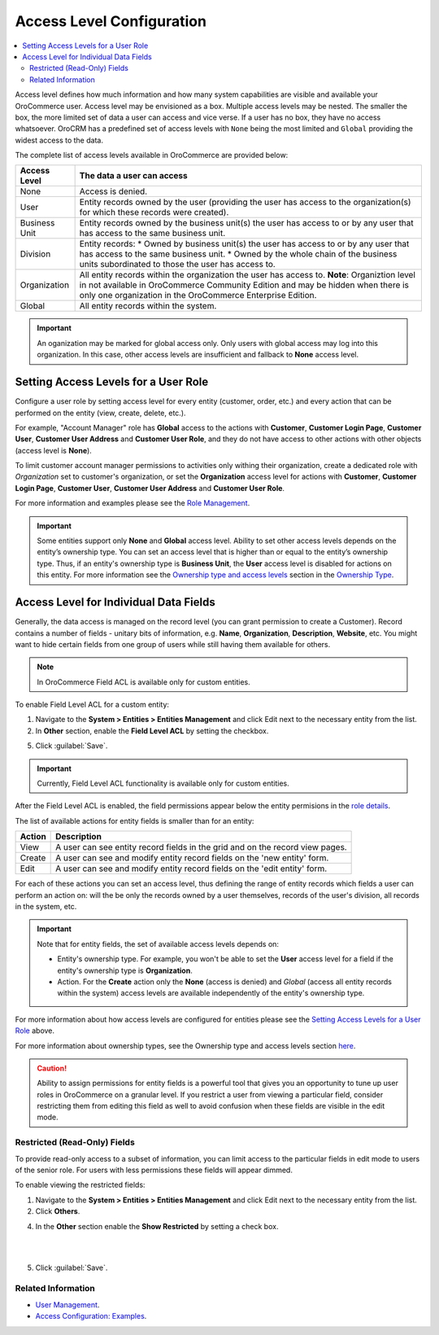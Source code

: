 Access Level Configuration
==========================

.. contents:: :local:
    :depth: 3


Access level defines how much information and how many system capabilities are visible and available your OroCommerce user. Access level may be envisioned as a box. Multiple access levels may be nested. The smaller the box, the more limited set of data a user can access and vice verse. If a user has no box, they have no access whatsoever.
OroCRM has a predefined set of access levels with ``None`` being the most limited and ``Global`` providing the widest access to the data. 

.. image:: /completeReference/img/System/UserManagement/access_roles_management/access_levels2.png 

The complete list of access levels available in OroCommerce are provided below:  

+---------------+----------------------------------------------------------------------------------------------------------------------------------------------------------------------------+
| Access Level  | The data a user can access                                                                                                                                                 |
+===============+============================================================================================================================================================================+
| None          | Access is denied.                                                                                                                                                          |
+---------------+----------------------------------------------------------------------------------------------------------------------------------------------------------------------------+
| User          | Entity records owned by the user (providing the user has access to the organization(s) for which these records were created).                                              |
+---------------+----------------------------------------------------------------------------------------------------------------------------------------------------------------------------+
| Business Unit | Entity records owned by the business unit(s) the user has access to or by any user that has access to the same business unit.                                              |
+---------------+----------------------------------------------------------------------------------------------------------------------------------------------------------------------------+
| Division      | Entity records:                                                                                                                                                            |
|               | * Owned by business unit(s) the user has access to or by any user that has access to the same business unit.                                                               |
|               | * Owned by the whole chain of the business units subordinated to those the user has access to.                                                                             |
+---------------+----------------------------------------------------------------------------------------------------------------------------------------------------------------------------+
| Organization  | All entity records within the organization the user has access to.                                                                                                         |
|               | **Note**: Organiztion level in not available in OroCommerce Community Edition and may be hidden when there is only one organization in the OroCommerce Enterprise Edition. |
+---------------+----------------------------------------------------------------------------------------------------------------------------------------------------------------------------+
| Global        | All entity records within the system.                                                                                                                                      |
+---------------+----------------------------------------------------------------------------------------------------------------------------------------------------------------------------+

.. Important:: 
	An oganization may be marked for global access only. Only users with global access may log into this organization. In this case, other access levels are insufficient and fallback to **None** access level.


Setting Access Levels for a User Role
-------------------------------------

Configure a user role by setting access level for every entity (customer, order, etc.) and every action that can be performed on the entity (view, create, delete, etc.). 

For example, "Account Manager" role has **Global** access to the actions with **Customer**, **Customer Login Page**, **Customer User**, **Customer User Address** and **Customer User Role**, and they do not have access to other actions with other objects (access level is **None**).

To limit customer account manager permissions to activities only withing their organization, create a dedicated role with *Organization* set to customer's organization, or set the **Organization** access level for actions with **Customer**, **Customer Login Page**, **Customer User**, **Customer User Address** and **Customer User Role**.

For more information and examples please see the `Role Management </completeReference/System/UserManagement>`_.

.. important:: Some entities support only **None** and **Global** access level. Ability to set other access levels depends on the entity’s ownership type. You can set an access level that is higher than or equal to the entity’s ownership type. Thus, if an entity's ownership type is **Business Unit**, the **User** access level is disabled for actions on this entity. For more information see the `Ownership type and access levels </completeReference/System/AccessManagement/ownership.html#ownership-types-and-access-levels>`_ section in the `Ownership Type </completeReference/System/AccessManagement/ownership.html>`_.

  
Access Level for Individual Data Fields
---------------------------------------

Generally, the data access is managed on the record level (you can grant permission to create a Customer). Record contains a number of fields - unitary bits of information, e.g. **Name**, **Organization**, **Description**, **Website**, etc. You might want to hide certain fields from one group of users while still having them available for others. 

.. note:: In OroCommerce Field ACL is available only for custom entities.

To enable Field Level ACL for a custom entity:

#. Navigate to the **System > Entities > Entities Management** and click Edit next to the necessary entity from the list. 

#. In **Other** section, enable the **Field Level ACL** by setting the checkbox.

.. image:: /completeReference/img/System/UserManagement/access_roles_management/access_field_level_acl_enable.png

5. Click :guilabel:`Save`.

.. important::
	Currently, Field Level ACL functionality is available only for custom entities.

After the Field Level ACL is enabled, the field permissions appear below the entity permisions in the `role details </completeReference/System/UserManagement/roles.html>`_.

.. image:: /completeReference/img/System/UserManagement/access_roles_management/roles_permissions_fields_general_ex.png 

The list of available actions for entity fields is smaller than for an entity:

+--------+-------------------------------------------------------------------------------+
| Action | Description                                                                   |
+========+===============================================================================+
| View   | A user can see entity record fields in the grid and on the record view pages. |
+--------+-------------------------------------------------------------------------------+
| Create | A user can see and modify entity record fields on the 'new entity' form.      |
+--------+-------------------------------------------------------------------------------+
| Edit   | A user can see and modify entity record fields on the 'edit entity' form.     |
+--------+-------------------------------------------------------------------------------+

For each of these actions you can set an access level, thus defining the range of entity records which fields a user can perform an action on: will the be only the records owned by a user themselves, records of the user's division, all records in the system, etc.

.. Important::
	Note that for entity fields, the set of available access levels depends on:

	- Entity's ownership type. For example, you won't be able to set the **User** access level for a field if the entity's ownership type is **Organization**. 
	- Action. For the **Create** action only the **None** (access is denied) and *Global* (access all entity records within the system) access levels are available independently of the entity's ownership type.

For more information about how access levels are configured for entities please see the `Setting Access Levels for a User Role <Setting Access Levels for a User Role>`_ above.

For more information about ownership types, see the Ownership type and access levels section `here </completeReference/System/AccessManagement/ownership.html>`_.

.. caution:: 
	Ability to assign permissions for entity fields is a powerful tool that gives you an opportunity to tune up user roles in OroCommerce on a granular level. If you restrict a user from viewing a particular field, consider restricting them from editing this field as well to avoid confusion when these fields are visible in the edit mode.


Restricted (Read-Only) Fields
^^^^^^^^^^^^^^^^^^^^^^^^^^^^^

To provide read-only access to a subset of information, you can limit access to the particular fields in edit mode to users of the senior role. For users with less permissions these fields will appear dimmed.

.. image:: /completeReference/img/System/UserManagement/access_roles_management/opportunity_greyed-status.png 


To enable viewing the restricted fields:

#. Navigate to the **System > Entities > Entities Management** and click Edit next to the necessary entity from the list. 

#. Click **Others**.

4. In the **Other** section enable the **Show Restricted** by setting a check box.

|

.. image:: /completeReference/img/System/UserManagement/access_roles_management/access_field_level_acl_showrestricted.png

|

5. Click :guilabel:`Save`.

Related Information
^^^^^^^^^^^^^^^^^^^

* `User Management </completeReference/System/UserManagement>`_.
* `Access Configuration: Examples </completeReference/System/AccessManagement/example.html>`_.
